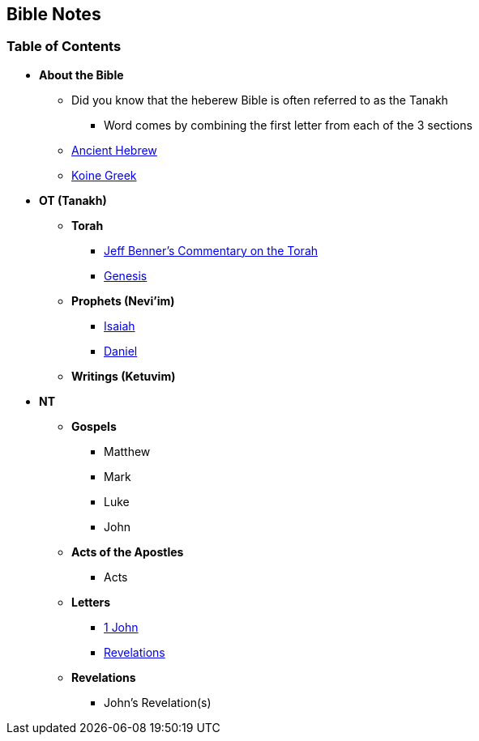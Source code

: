 == Bible Notes

=== Table of Contents

* *About the Bible*
** Did you know that the heberew Bible is often referred to as the Tanakh
*** Word comes by combining the first letter from each of the 3 sections
** link:bible_hebrew_ancient[Ancient Hebrew]
** link:bible_greek_koine[Koine Greek]

* *OT (Tanakh)*
** *Torah*
*** https://www.ancient-hebrew.org/bookstore/digitalfiles/bct.pdf[Jeff Benner's Commentary on the Torah]
*** link:bible_genesis[Genesis]

** *Prophets (Nevi'im)*
*** link:bible_isaiah[Isaiah]
*** link:bible_daniel[Daniel]

** *Writings (Ketuvim)*

* *NT*
** *Gospels*
*** Matthew
*** Mark
*** Luke
*** John

** *Acts of the Apostles*
*** Acts

** *Letters*
*** link:bible_one_john[1 John]
*** link:bible_revelations[Revelations]

** *Revelations*
*** John's Revelation(s)

